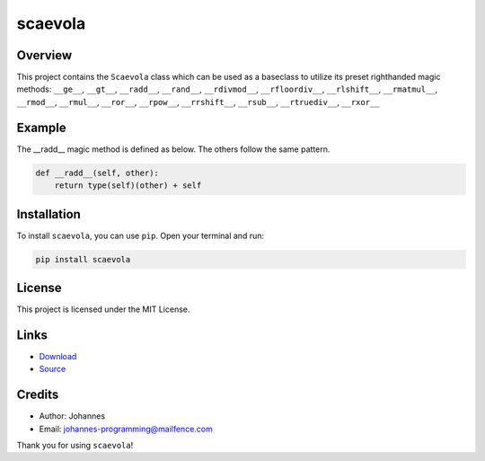 ========
scaevola
========

Overview
--------

This project contains the ``Scaevola`` class which can be used as a baseclass to utilize its preset righthanded magic methods: ``__ge__``, ``__gt__``, ``__radd__``, ``__rand__``, ``__rdivmod__``, ``__rfloordiv__``, ``__rlshift__``, ``__rmatmul__``, ``__rmod__``, ``__rmul__``, ``__ror__``, ``__rpow__``, ``__rrshift__``, ``__rsub__``, ``__rtruediv__``, ``__rxor__``


Example
-------

The __radd__ magic method is defined as below. The others follow the same pattern.

.. code-block:: python

    def __radd__(self, other):
        return type(self)(other) + self

Installation
------------

To install ``scaevola``, you can use ``pip``. Open your terminal and run:

.. code-block:: bash

    pip install scaevola

License
-------

This project is licensed under the MIT License.

Links
-----

* `Download <https://pypi.org/project/scaevola/#files>`_
* `Source <https://github.com/johannes-programming/scaevola>`_

Credits
-------

- Author: Johannes
- Email: johannes-programming@mailfence.com

Thank you for using ``scaevola``!
